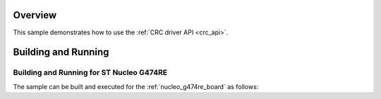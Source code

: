 .. zephyr:code-sample:: crc
   :name: Cyclic Redundancy Check (CRC)
   :relevant-api: crc_interface

   Compute and verify a CRC checksum using the CRC driver API.

Overview
********

This sample demonstrates how to use the :ref:`CRC driver API <crc_api>`.

Building and Running
********************

Building and Running for ST Nucleo G474RE
=========================================
The sample can be built and executed for the
:ref:`nucleo_g474re_board` as follows:

.. zephyr-app-commands::
   :zephyr-app: samples/drivers/crc
   :board: nucleo_g474re
   :goals: build flash
   :compact:
